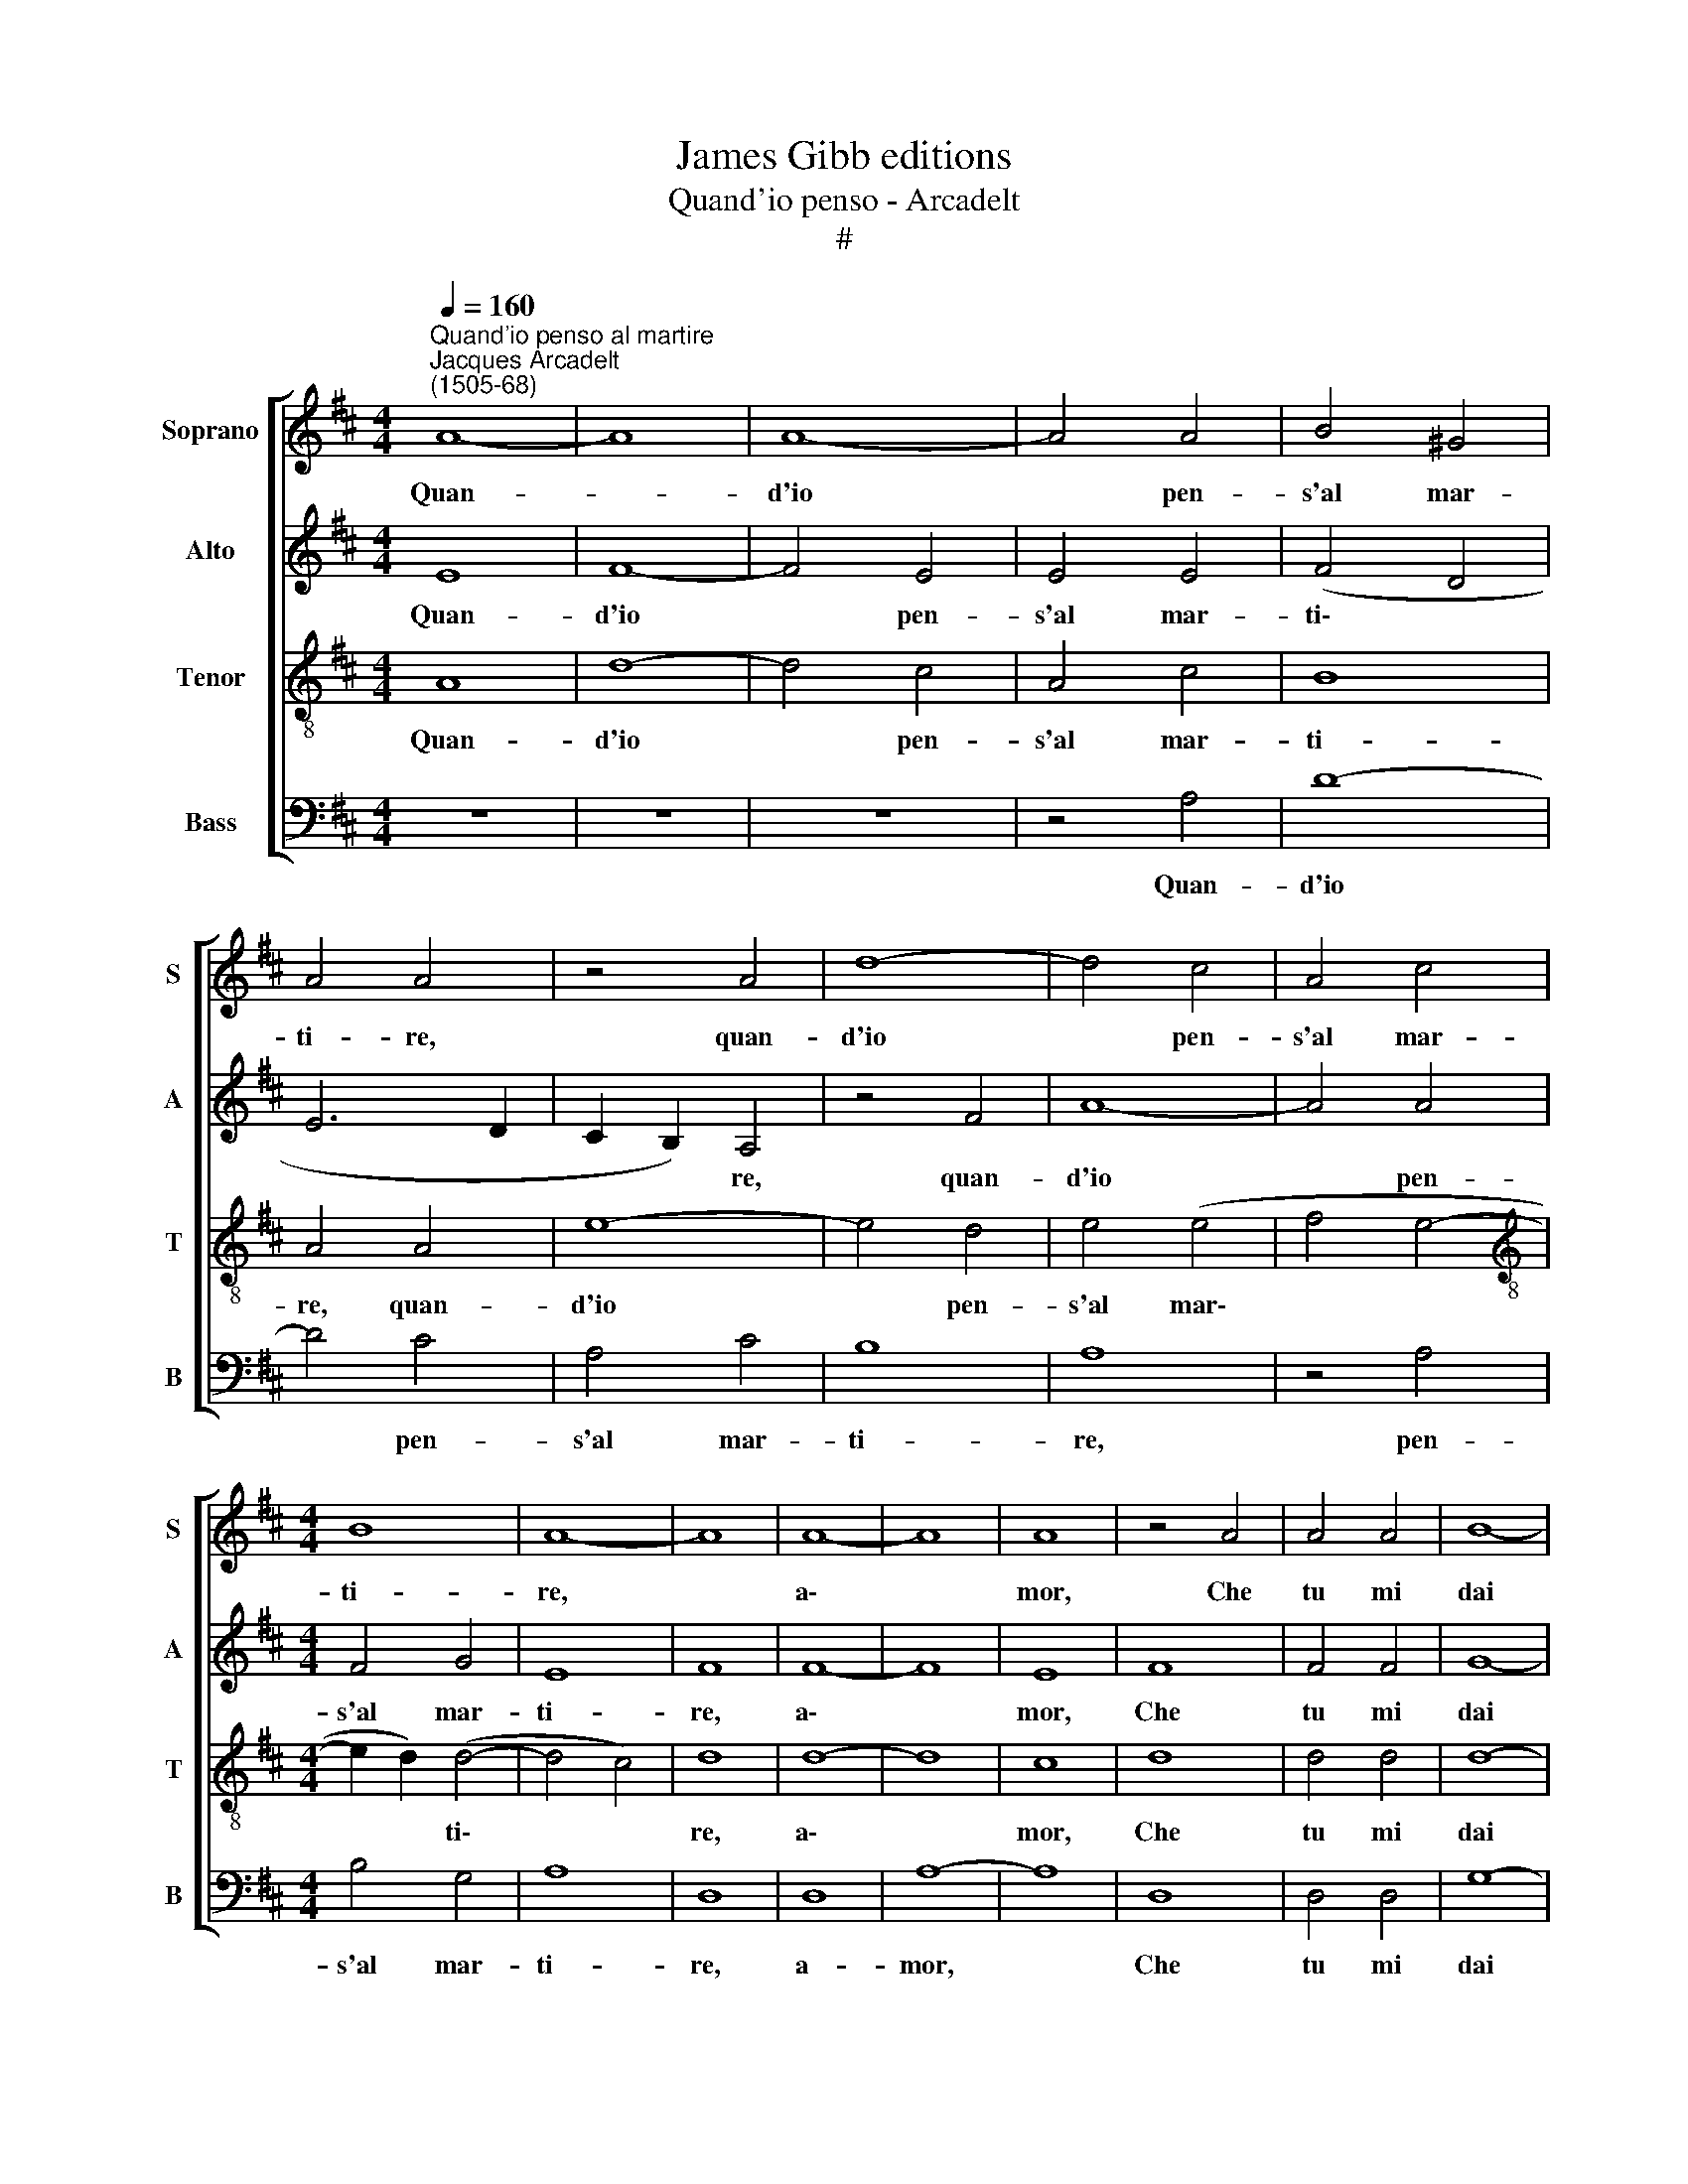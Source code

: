 X:1
T:James Gibb editions
T:Quand'io penso - Arcadelt
T:#
%%score [ 1 2 3 4 ]
L:1/8
Q:1/4=160
M:4/4
K:D
V:1 treble nm="Soprano" snm="S"
V:2 treble nm="Alto" snm="A"
V:3 treble-8 nm="Tenor" snm="T"
V:4 bass nm="Bass" snm="B"
V:1
"^Quand'io penso al martire""^Jacques Arcadelt\n(1505-68)" A8- | A8 | A8- | A4 A4 | B4 ^G4 | %5
w: Quan-||d'io|* pen-|s'al mar-|
 A4 A4 | z4 A4 | d8- | d4 c4 | A4 c4 |[M:4/4] B8 | A8- | A8 | A8- | A8 | A8 | z4 A4 | A4 A4 | B8- | %19
w: ti- re,|quan-|d'io|* pen-|s'al mar-|ti-|re,||a\-||mor,|Che|tu mi|dai|
 B4 A4 | G4 F4 | E4 E4 | z4 A4 | B2 c2 d2 B2 | c4 B4 | z4 A4 | B2 c2 d2 B2 | (c4 B4- | B2 A2 A4- | %29
w: * gra-|vo- s'e|for- te,|Cor-|ro per gi- r'a|mor- te,|cor-|ro per gi- r'a|mor\- *||
 A4 ^G4) | A8 | z4 A4 | A4 A4 | B8 | A8- | A4 F4 | G8- | G4 F4 | E4 F4 | D4 D4 | z4 A4 | A4 A4 | %42
w: |te,|Co-|sì spe-|ran-|do|* i|mie\-|* i|dan- ni|fi- ni-|re.|Ma poi|
 B4 ^G4 | A4 A4 | z4 A4 | d8- | d4 c4 | A4 c4 | B8 | A8 | A8 | z4 A4 | A4 A4 | A4 A4 | B8- | %55
w: ch'io giun-|g'al pas-|so,|ma|* poi|ch'io giun-|g'al|pas-|so,|Che|por- t'in|ques- to|mar|
 B4 A4 | G4 F4 | E4 E4 | z4 A4 | B2 c2 d2 B2 | c4 B4 | z4 A4 | B2 c2 d2 B2 | (c4 B4- | B4 A4- | %65
w: * pien|di tor-|men- to,|Tan-|to pia- cer ne|sen- to,|tan-|to pia- cer ne|sen\- *||
 A4 ^G4) | A8 | c8 | c4 c4 | d4 d4 | B8 | c8 | z8 | B8 | d4 d4 | c8 | B8- | B8 | B8 | z4 B4 | B8- | %81
w: |to,|che|l'al- ma|si rin-|for-|za,||on-|d'i- o|no'l|pas\-||so.|Co-|sì'l|
 B4 B4 | c4 d4 | B8 | c8 | z4 A4 | A4 A4 | A8 | A4 A4- | A4 G4 | F4 F4 | E8 | E8 | z4 E4- | E4 E4 | %95
w: * vi-|ver m'an-|ci-|de,|co-|sì la|mor-|te mi|* ri-|tor- n'in|vi-|ta.|O|* mi-|
 G8- | G4 G4 | G4 G4 | F8 | E8 | z4 E4- | E4 E4 | G8- | G4 G4 | G4 G4 | F8 | E8 | z4 A4 | A4 A4 | %109
w: se\-|* ria|in- fi-|ni-|ta,|O|* mi-|se\-|* ria|in- fi-|ni-|ta,|Che|l'un ap-|
 A8 | A4 A4- | A4 G4 | F4 F4 | E8 | E8 | z4 A4 | A4 A4 | A8 | A4[Q:1/4=158] A4- | %119
w: por-|t'e l'al\-|* tra|non re-|ci-|de,|che|l'un ap-|por-|t'e l'al\-|
[Q:1/4=154] A4[Q:1/4=150] G4 |[Q:1/4=147] F4[Q:1/4=143] F4 |[Q:1/4=138] E8 |[Q:1/4=135] E8 |] %123
w: * tra|non re-|ci-|de.|
V:2
 E8 | F8- | F4 E4 | E4 E4 | (F4 D4 | E6 D2 | C2 B,2) A,4 | z4 F4 | A8- | A4 A4 |[M:4/4] F4 G4 | %11
w: Quan-|d'io|* pen-|s'al mar-|ti\- *||* * re,|quan-|d'io|* pen-|s'al mar-|
 E8 | F8 | F8- | F8 | E8 | F8 | F4 F4 | G8- | G4 F4 | E4 D4 | C8 | C8 | E4 F2 G2 | A2 F2 G4 | %25
w: ti-|re,|a\-||mor,|Che|tu mi|dai|* gra-|vo- s'e|for-|te,|Cor- ro per|gi- r'a mor-|
 F2 F2 E2 F2 | D2 D2 A4 | G4 G4 | F4 D4 | E8 | C8- | C8 | z4 E4 | F4 G4 | E8 | (F2 E2 D2) C2 | %36
w: te, cor- ro per|gi- r'a mor-|te, per|gi- r'a|mor-|te,||Co-|sì spe-|ran-|do * * i|
 B,6 A,2 | G,4 B,4- | B,2 A,2 (A,4- | A,4 ^G,4) | A,4 E4 | E4 E4 | F4 D4 | (E6 D2 | C2 B,2) A,4 | %45
w: mie- i|dan- ni|* fi- ni\-||re. Ma|poi ch'io|giun- g'al|pas\- *|* * so,|
 z4 F4 | A8- | A4 A4 | F4 G4 | E8 | F8 | F8 | F4 F4 | F4 F4 | G8- | G4 F4 | E4 D4 | C8 | C8 | %59
w: ma|poi|* ch'io|giun- g'al|pas-|so,|Che|por- t'in|ques- to|mar|* pien|di tor-|men-|to,|
 E4 F2 G2 | A2 F2 G4 | F2 F2 E2 F2 | D2 D2 A4 | G4 G4 | F4 D4 | E8 | C8 | z4 A4 | A4 A4 | F4 F4 | %70
w: Tan- to pia-|cer ne sen-|to, tan- to pia-|cer ne sen-|to, pia-|cer ne|sen-|to,|che|l'al- ma|si rin-|
 G8 | A8 | G8- | G8 | B4 B4 | A8 | G8 | F8 | G8 | z4 G4 | G4 F4 | G4 (B4- | B4 A4- | A4 ^G4) | A8 | %85
w: for-|za,|On\-||d'i- o|no'l|pas-|so.|Co-|sì'l|vi- ver|m'an- ci\-|||de,|
 E8 | E4 E4 | E8 | F8 | E6 E2 | C4 D4 | B,8 | C8 | C8- | C4 C4 | E8- | E4 E4 | E4 E4 | D8 | %99
w: co-|sì la|mor-|te|mi ri-|tor- n'in|vi-|ta.|O|* mi-|se\-|* ria|in- fi-|ni-|
 C4 C4- | C4 C4 | B,8 | E8 | E8- | E4 E4 | D8 | C8 | C8 | C4 D4 | D4 C4 | D6 D2 | (C4- B,4- | %112
w: ta, O|* mi-|se-|ria|in\-|* fi-|ni-|ta,|Che|l'un ap-|por- t'e|l'al- tra|non *|
 B,2) A,2 (A,4- | A,4 ^G,4) | A,8 | C8 | C4 D4 | D4 C4 | D6 D2 | (C4 B,4- | B,2) A,2 (A,4- | %121
w: * re- ci\-||de,|che|l'un ap-|por- t'e|l'al- tra|non *|* re- ci\-|
 A,4 ^G,4) | A,8 |] %123
w: |de.|
V:3
 A8 | d8- | d4 c4 | A4 c4 | B8 | A4 A4 | e8- | e4 d4 | e4 (e4 | f4 e4- | %10
w: Quan-|d'io|* pen-|s'al mar-|ti-|re, quan-|d'io|* pen-|s'al mar\-||
[M:4/4][K:treble-8] e2 d2) (d4- | d4 c4) | d8 | d8- | d8 | c8 | d8 | d4 d4 | d8- | d4 d4 | %20
w: * * ti\-||re,|a\-||mor,|Che|tu mi|dai|* gra-|
 (B2 =c2) A4 | A8 | A8 | z8 | A4 B2 c2 | d2 B2 c4 | B4 f4 | e4 d4- | d2 (c2 B2) A2 | B8 | A4 A4 | %31
w: vo\- * s'e|for-|te,||Cor- ro per|gi- r'a mor-|te, cor-|ro per|* gi\- * r'a|mor-|te, Co-|
 A6 B2 | c4 c4 | z4 d4 | d4 c4 | d4 A4 | (e6 dc) | B8 | z4 A4 | d8- | d4 c4 | A4 c4 | B8 | A4 A4 | %44
w: sì spe-|ran- do|i|miei dan-|ni fi-|ni\- * *|re.|Ma|poi|* ch'io|giun- g'al|pas-|so, ma|
 e8- | e4 d4 | e4 e4 | (f4 e4- | e2 d2 d4- | d4 c4) | d8 | d8 | d4 d4 | d4 d4 | d8- | d4 d4 | %56
w: poi|* ch'io|giun- g'al|pas\- *|||so,|Che|por- t'in|ques- to|mar|* pien|
 (B2 =c2) A4 | A8 | A8 | z8 | A4 B2 c2 | d2 B2 c4 | B4 f4 | e4 d4- | d2 c2 (B2 A2) | B8 | A8 | %67
w: di * tor-|men-|to,||Tan- to pia-|cer ne sen-|to, tan-|to pia\-|* cer ne *|sen-|to,|
 z4 e4 | e4 e4 | d4 d4 | e8 | e8 | z4 B4- | B4 (d4- | d2 c2 d2 e2 | f4) e4- | e4 (^d2 c2) | ^d8 | %78
w: che|l'al- ma|si rin-|for-|za,|On\-|* d'i\-||* o|* no'l *|pas-|
 e8 | z4 e4 | e4 ^d4 | e4 g4 | (f4 d4 | e8 | A8 | c8 | c4 c4 | c4 c4 | d6 d2 | c4 (B4- | %90
w: so.|Co-|sì'l vi-|ver m'an-|ci\- *||de,|co-|sì la|mor- te|mi ri-|tor- n'in|
 B2 A2) A4- | A4 ^G4) | A8 | A8- | A4 A4 | B8- | B4 B4 | =c4 c4 | A8 | A4 A4- | A4 A4 | (G6 A2) | %102
w: * * vi\-||ta.|O|* mi-|se\-|* ria|in- fi-|ni-|ta, O|* mi-|se\- *|
 B8 | =c8- | c4 =c4 | A8 | A8 | z4 e4 | f4 f4 | e8 | f8 | e6 e2 | c4 d4 | B8 | c8 | z4 e4 | f4 f4 | %117
w: ria|in\-|* fi-|ni-|ta,|Che|l'un ap-|por-|t'e|l'al- tra|non re-|ci-|de,|che|l'un ap-|
 e8 | f8 | e6 e2 | c4 d4 | B8 | c8 |] %123
w: por-|t'e|l'al- tra|non re-|ci-|de.|
V:4
 z8 | z8 | z8 | z4 A,4 | D8- | D4 C4 | A,4 C4 | B,8 | A,8 | z4 A,4 |[M:4/4] B,4 G,4 | A,8 | D,8 | %13
w: |||Quan-|d'io|* pen-|s'al mar-|ti-|re,|pen-|s'al mar-|ti-|re,|
 D,8 | A,8- | A,8 | D,8 | D,4 D,4 | G,8- | G,4 D,4 | (E,2 =C,2) D,4 | A,,8 | A,,8 | z8 | z4 E,4 | %25
w: a-|mor,||Che|tu mi|dai|* gra-|vo\- * s'e|for-|te,||Cor-|
 F,2 G,2 A,2 F,2 | G,4 D,2 D,2 | E,2 F,2 G,2 E,2 | (F,8 | E,8) | A,,8- | A,,8 | z4 A,4 | A,4 G,4 | %34
w: ro per gi- r'a|mor- te, cor-|ro per gi- r'a|mor\-||te,||Co-|sì spe-|
 A,8 | D,4 D,4 | E,8- | E,4 D,4 | C,4 D,4 | B,,8 | A,,8 | z4 A,4 | D8- | D4 C4 | A,4 C4 | B,8 | %46
w: ran-|do i|miei|* dan-|ni fi-|ni-|re.|Ma|poi|* ch'io|giun- g'al|pas-|
 A,8 | z4 A,4 | B,4 G,4 | A,8 | D,8 | D,8 | D,4 D,4 | D,4 D,4 | G,8- | G,4 D,4 | (E,2 =C,2) D,4 | %57
w: so,|ch'io|giun- g'al|pas-|so,|Che|por- t'in|ques- to|mar|* pien|di * tor-|
 A,,8 | A,,8 | z8 | z4 E,4 | F,2 G,2 A,2 F,2 | G,4 D,2 D,2 | E,2 F,2 G,2 E,2 | F,8 | (E,8- | %66
w: men-|to,||Tan-|to pia- cer ne|sen- to, tan-|to pia- cer ne|sen-|to,|
 A,,8) | z4 A,4 | A,4 A,4 | B,4 B,4 | E,8 | A,8 | E,8 | G,8- | G,4 G,4 | A,8 | B,8- | B,8 | E,8- | %79
w: |che|l'al- ma|si rin-|for-|za,|On-|d'i\-|* o|no'l|pas\-||so.|
 E,8 | z8 | z8 | z8 | z8 | z4 A,4- | A,4 A,4 | A,8 | A,8 | D,8 | E,6 E,2 | F,4 D,4 | E,8 | A,,8 | %93
w: |||||co\-|* sì|la|mor-|te|mi ri-|tor- n'in|vi-|ta.|
 A,,8- | A,,4 A,,4 | E,8- | E,4 E,4 | =C,4 C,4 | D,8 | A,,4 A,,4- | A,,4 A,,4 | E,8- | E,4 E,4 | %103
w: O|* mi-|se\-|* ria|in- fi-|ni-|ta, O|* mi-|se\-|* ria|
 =C,8- | C,4 =C,4 | D,8 | A,,8 | A,8 | F,4 D,4 | A,8 | D,8 | E,6 E,2 | F,4 D,4 | E,8 | A,,8 | A,8 | %116
w: in\-|* fi-|ni-|ta,|Che|l'un ap-|por-|t'e|l'a- tra|non re-|ci-|de,|che|
 F,4 D,4 | A,8 | D,8 | E,6 E,2 | F,4 D,4 | E,8 | A,,8 |] %123
w: l'un ap-|por-|t'e|l'al- tra|non re-|ci-|de.|

